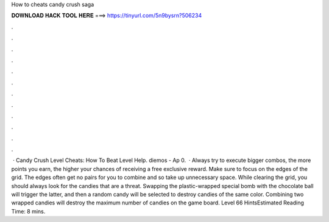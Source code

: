How to cheats candy crush saga

𝐃𝐎𝐖𝐍𝐋𝐎𝐀𝐃 𝐇𝐀𝐂𝐊 𝐓𝐎𝐎𝐋 𝐇𝐄𝐑𝐄 ===> https://tinyurl.com/5n9bysrn?506234

.

.

.

.

.

.

.

.

.

.

.

.

 · Candy Crush Level Cheats: How To Beat Level Help. diemos - Ap 0.   · Always try to execute bigger combos, the more points you earn, the higher your chances of receiving a free exclusive reward. Make sure to focus on the edges of the grid. The edges often get no pairs for you to combine and so take up unnecessary space. While clearing the grid, you should always look for the candies that are a threat. Swapping the plastic-wrapped special bomb with the chocolate ball will trigger the latter, and then a random candy will be selected to destroy candies of the same color. Combining two wrapped candies will destroy the maximum number of candies on the game board. Level 66 HintsEstimated Reading Time: 8 mins.